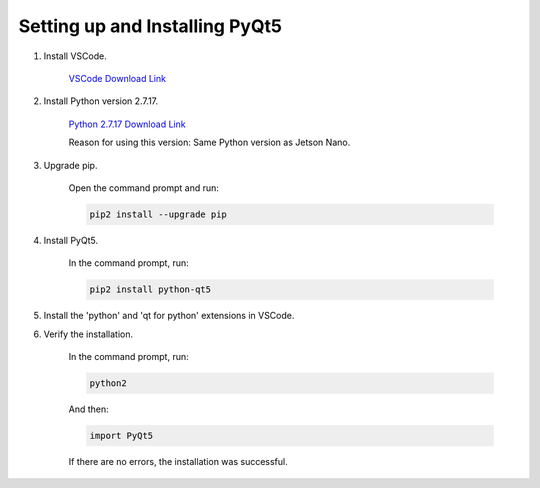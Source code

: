 Setting up and Installing PyQt5
===============================

1. Install VSCode.

    `VSCode Download Link <https://code.visualstudio.com/download>`_

2. Install Python version 2.7.17.

    `Python 2.7.17 Download Link <https://www.python.org/ftp/python/2.7.17/python-2.7.17.amd64.msi>`_

    Reason for using this version: Same Python version as Jetson Nano.

3. Upgrade pip.

    Open the command prompt and run:
    
    .. code-block:: bash

       pip2 install --upgrade pip

4. Install PyQt5.

    In the command prompt, run:

    .. code-block:: bash

       pip2 install python-qt5

5. Install the 'python' and 'qt for python' extensions in VSCode.

6. Verify the installation.

    In the command prompt, run:

    .. code-block:: bash

       python2

    And then:

    .. code-block:: python

       import PyQt5

    If there are no errors, the installation was successful.
